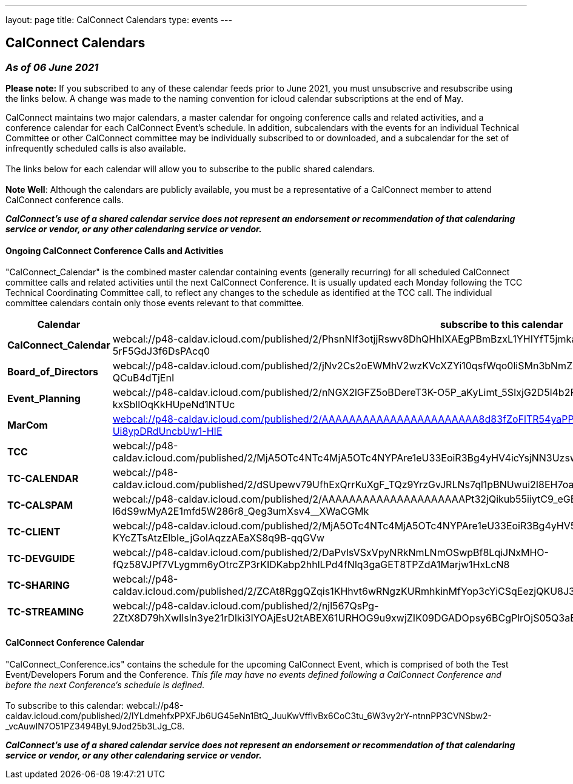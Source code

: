 ---
layout: page
title: CalConnect Calendars
type: events
---

== CalConnect Calendars

=== _As of 06 June 2021_

*Please note:*  If you subscribed to any of these calendar feeds prior
to June 2021, you must unsubscrive and resubscribe using the links
below.  A change was made to the naming convention for icloud calendar
subscriptions at the end of May. +

CalConnect maintains two major calendars, a master calendar for ongoing
conference calls and related activities, and a conference calendar for
each CalConnect Event's schedule. In addition, subcalendars with the
events for an individual Technical Committee or other CalConnect
committee may be individually subscribed to or downloaded, and a
subcalendar for the set of infrequently scheduled calls is also
available. +
 +
The links below for each calendar will allow you to subscribe to the
public shared calendars.  +
 +
*Note Well*: Although the calendars are publicly available, you must be
a representative of a CalConnect member to attend CalConnect conference
calls.

*_CalConnect's use of a shared calendar service does not represent an
endorsement or recommendation of that calendaring service or vendor, or
any other calendaring service or vendor._*

 

==== Ongoing CalConnect Conference Calls and Activities

"CalConnect_Calendar" is the combined master calendar containing events
(generally recurring) for all scheduled CalConnect committee calls and
related activities until the next CalConnect Conference. It is usually
updated each Monday following the TCC Technical Coordinating Committee
call, to reflect any changes to the schedule as identified at the TCC
call. The individual committee calendars contain only those events
relevant to that committee. +

[cols=",",]
|===
|Calendar |[.underline]#subscribe# to this calendar

|*CalConnect_Calendar*
|webcal://p48-caldav.icloud.com/published/2/PhsnNIf3otjjRswv8DhQHhIXAEgPBmBzxL1YHIYfT5jmkaJEzA-snuNosN8PAgE6VXtdyZfYKxkjSHTmPfp5fTRwC-5rF5GdJ3f6DsPAcq0

|*Board_of_Directors*
|webcal://p48-caldav.icloud.com/published/2/jNv2Cs2oEWMhV2wzKVcXZYi10qsfWqo0liSMn3bNmZFbcVAirmZKwAJwh9wi-FZjHAOKlei83O5XhzZ2alVQIOrw5FdY9sS-QCuB4dTjEnI

|*Event_Planning*
|webcal://p48-caldav.icloud.com/published/2/nNGX2lGFZ5oBDereT3K-O5P_aKyLimt_5SIxjG2D5l4b2PSfDbQN9CqPNvTZ1XUxvEl-sV1dFC5NN6qzL95Hk-kxSbllOqKkHUpeNd1NTUc

|*MarCom*
|link:webcal://p48-caldav.icloud.com/published/2/AAAAAAAAAAAAAAAAAAAAAAA8d83fZoFlTR54yaPPPrCJhpSNa7s1xy3pYQ_oKTYSTiwDf0hrXrf4y6VSVkSXd6M-Ui8ypDRdUncbUw1-HIE[webcal://p48-caldav.icloud.com/published/2/AAAAAAAAAAAAAAAAAAAAAAA8d83fZoFlTR54yaPPPrCJhpSNa7s1xy3pYQ_
oKTYSTiwDf0hrXrf4y6VSVkSXd6M-Ui8ypDRdUncbUw1-HIE]

|*TCC*
|webcal://p48-caldav.icloud.com/published/2/MjA5OTc4NTc4MjA5OTc4NYPAre1eU33EoiR3Bg4yHV4icYsjNN3Uzsw9x9WG0lzQ5Muq52Nshz7YO1tZsS7DYvkEUxqMImgzP44a02GGyaY

|*TC-CALENDAR*
|webcal://p48-caldav.icloud.com/published/2/dSUpewv79UfhExQrrKuXgF_TQz9YrzGvJRLNs7ql1pBNUwui2I8EH7oaiW1fTnbNxdLn0JSmlg9XAwhEfRNXdytE7_PNVZimdWXDQsf_jj4

|*TC-CALSPAM*
|webcal://p48-caldav.icloud.com/published/2/AAAAAAAAAAAAAAAAAAAAAPt32jQikub55iiytC9_eGB8eNna1vYfaRiLGz50-zgA-l6dS9wMyA2E1mfd5W286r8_Qeg3umXsv4__XWaCGMk

|*TC-CLIENT*
|webcal://p48-caldav.icloud.com/published/2/MjA5OTc4NTc4MjA5OTc4NYPAre1eU33EoiR3Bg4yHV5yhG6Hkfxua7pm3N_1lmx9YoQy-KYcZTsAtzElbIe_jGoIAqzzAEaXS8q9B-qqGVw

|*TC-DEVGUIDE*
|webcal://p48-caldav.icloud.com/published/2/DaPvIsVSxVpyNRkNmLNmOSwpBf8LqiJNxMHO-fQz58VJPf7VLygmm6yOtrcZP3rKIDKabp2hhlLPd4fNlq3gaGET8TPZdA1Marjw1HxLcN8

|*TC-SHARING*
|webcal://p48-caldav.icloud.com/published/2/ZCAt8RggQZqis1KHhvt6wRNgzKURmhkinMfYop3cYiCSqEezjQKU8J3ZvQ0oeEMNnMSpB99iUr1RoCMqtJE2UQFEsrGSKoKpxbyngIIJj9s

|*TC-STREAMING*
|webcal://p48-caldav.icloud.com/published/2/njl567QsPg-2ZtX8D79hXwIlsln3ye21rDlki3IYOAjEsU2tABEX61URHOG9u9xwjZIK09DGADOpsy6BCgPlrOjS05Q3aEgfbT40g7m02s4
|===

 

==== CalConnect Conference Calendar

"CalConnect_Conference.ics" contains the schedule for the upcoming
CalConnect Event, which is comprised of both the Test Event/Developers
Forum and the Conference. _This file may have no events defined
following a CalConnect Conference and before the next Conference's
schedule is defined._ +
 +
To [.underline]#subscribe# to this calendar:
webcal://p48-caldav.icloud.com/published/2/lYLdmehfxPPXFJb6UG45eNn1BtQ_JuuKwVffIvBx6CoC3tu_6W3vy2rY-ntnnPP3CVNSbw2-_vcAuwlN7O51PZ3494ByL9Jod25b3LJg_C8. +
 

*_CalConnect's use of a shared calendar service does not represent an
endorsement or recommendation of that calendaring service or vendor, or
any other calendaring service or vendor._*